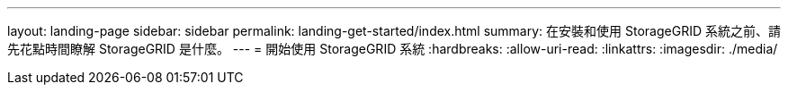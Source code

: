 ---
layout: landing-page 
sidebar: sidebar 
permalink: landing-get-started/index.html 
summary: 在安裝和使用 StorageGRID 系統之前、請先花點時間瞭解 StorageGRID 是什麼。 
---
= 開始使用 StorageGRID 系統
:hardbreaks:
:allow-uri-read: 
:linkattrs: 
:imagesdir: ./media/


